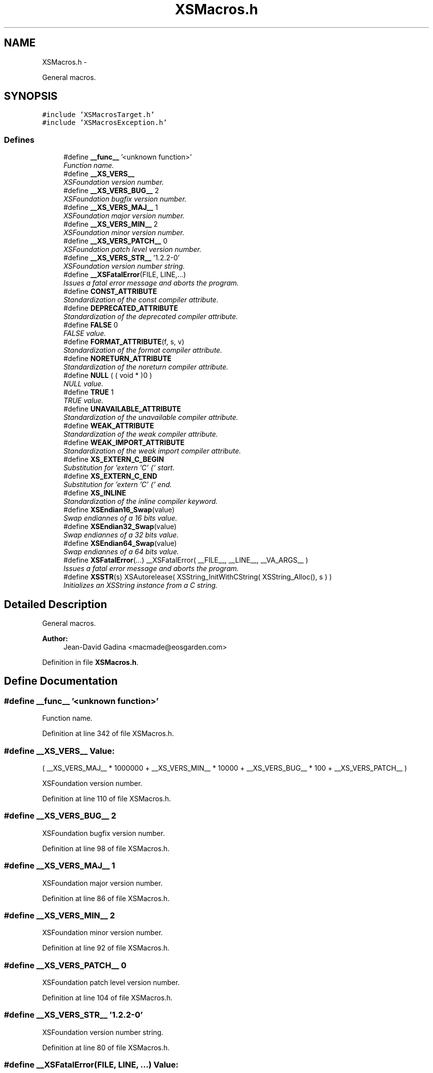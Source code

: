 .TH "XSMacros.h" 3 "Sun Apr 24 2011" "Version 1.2.2-0" "XSFoundation" \" -*- nroff -*-
.ad l
.nh
.SH NAME
XSMacros.h \- 
.PP
General macros.  

.SH SYNOPSIS
.br
.PP
\fC#include 'XSMacrosTarget.h'\fP
.br
\fC#include 'XSMacrosException.h'\fP
.br

.SS "Defines"

.in +1c
.ti -1c
.RI "#define \fB__func__\fP   '<unknown function>'"
.br
.RI "\fIFunction name. \fP"
.ti -1c
.RI "#define \fB__XS_VERS__\fP"
.br
.RI "\fIXSFoundation version number. \fP"
.ti -1c
.RI "#define \fB__XS_VERS_BUG__\fP   2"
.br
.RI "\fIXSFoundation bugfix version number. \fP"
.ti -1c
.RI "#define \fB__XS_VERS_MAJ__\fP   1"
.br
.RI "\fIXSFoundation major version number. \fP"
.ti -1c
.RI "#define \fB__XS_VERS_MIN__\fP   2"
.br
.RI "\fIXSFoundation minor version number. \fP"
.ti -1c
.RI "#define \fB__XS_VERS_PATCH__\fP   0"
.br
.RI "\fIXSFoundation patch level version number. \fP"
.ti -1c
.RI "#define \fB__XS_VERS_STR__\fP   '1.2.2-0'"
.br
.RI "\fIXSFoundation version number string. \fP"
.ti -1c
.RI "#define \fB__XSFatalError\fP(FILE, LINE,...)"
.br
.RI "\fIIssues a fatal error message and aborts the program. \fP"
.ti -1c
.RI "#define \fBCONST_ATTRIBUTE\fP"
.br
.RI "\fIStandardization of the const compiler attribute. \fP"
.ti -1c
.RI "#define \fBDEPRECATED_ATTRIBUTE\fP"
.br
.RI "\fIStandardization of the deprecated compiler attribute. \fP"
.ti -1c
.RI "#define \fBFALSE\fP   0"
.br
.RI "\fIFALSE value. \fP"
.ti -1c
.RI "#define \fBFORMAT_ATTRIBUTE\fP(f, s, v)"
.br
.RI "\fIStandardization of the format compiler attribute. \fP"
.ti -1c
.RI "#define \fBNORETURN_ATTRIBUTE\fP"
.br
.RI "\fIStandardization of the noreturn compiler attribute. \fP"
.ti -1c
.RI "#define \fBNULL\fP   ( ( void * )0 )"
.br
.RI "\fINULL value. \fP"
.ti -1c
.RI "#define \fBTRUE\fP   1"
.br
.RI "\fITRUE value. \fP"
.ti -1c
.RI "#define \fBUNAVAILABLE_ATTRIBUTE\fP"
.br
.RI "\fIStandardization of the unavailable compiler attribute. \fP"
.ti -1c
.RI "#define \fBWEAK_ATTRIBUTE\fP"
.br
.RI "\fIStandardization of the weak compiler attribute. \fP"
.ti -1c
.RI "#define \fBWEAK_IMPORT_ATTRIBUTE\fP"
.br
.RI "\fIStandardization of the weak import compiler attribute. \fP"
.ti -1c
.RI "#define \fBXS_EXTERN_C_BEGIN\fP"
.br
.RI "\fISubstitution for 'extern 'C' {' start. \fP"
.ti -1c
.RI "#define \fBXS_EXTERN_C_END\fP"
.br
.RI "\fISubstitution for 'extern 'C' {' end. \fP"
.ti -1c
.RI "#define \fBXS_INLINE\fP"
.br
.RI "\fIStandardization of the inline compiler keyword. \fP"
.ti -1c
.RI "#define \fBXSEndian16_Swap\fP(value)"
.br
.RI "\fISwap endiannes of a 16 bits value. \fP"
.ti -1c
.RI "#define \fBXSEndian32_Swap\fP(value)"
.br
.RI "\fISwap endiannes of a 32 bits value. \fP"
.ti -1c
.RI "#define \fBXSEndian64_Swap\fP(value)"
.br
.RI "\fISwap endiannes of a 64 bits value. \fP"
.ti -1c
.RI "#define \fBXSFatalError\fP(...)   __XSFatalError( __FILE__, __LINE__, __VA_ARGS__ )"
.br
.RI "\fIIssues a fatal error message and aborts the program. \fP"
.ti -1c
.RI "#define \fBXSSTR\fP(s)   XSAutorelease( XSString_InitWithCString( XSString_Alloc(), s ) )"
.br
.RI "\fIInitializes an XSString instance from a C string. \fP"
.in -1c
.SH "Detailed Description"
.PP 
General macros. 

\fBAuthor:\fP
.RS 4
Jean-David Gadina <macmade@eosgarden.com> 
.RE
.PP

.PP
Definition in file \fBXSMacros.h\fP.
.SH "Define Documentation"
.PP 
.SS "#define __func__   '<unknown function>'"
.PP
Function name. 
.PP
Definition at line 342 of file XSMacros.h.
.SS "#define __XS_VERS__"\fBValue:\fP
.PP
.nf
( __XS_VERS_MAJ__ * 1000000 \
                    + __XS_VERS_MIN__ * 10000   \
                    + __XS_VERS_BUG__ * 100     \
                    + __XS_VERS_PATCH__ )
.fi
.PP
XSFoundation version number. 
.PP
Definition at line 110 of file XSMacros.h.
.SS "#define __XS_VERS_BUG__   2"
.PP
XSFoundation bugfix version number. 
.PP
Definition at line 98 of file XSMacros.h.
.SS "#define __XS_VERS_MAJ__   1"
.PP
XSFoundation major version number. 
.PP
Definition at line 86 of file XSMacros.h.
.SS "#define __XS_VERS_MIN__   2"
.PP
XSFoundation minor version number. 
.PP
Definition at line 92 of file XSMacros.h.
.SS "#define __XS_VERS_PATCH__   0"
.PP
XSFoundation patch level version number. 
.PP
Definition at line 104 of file XSMacros.h.
.SS "#define __XS_VERS_STR__   '1.2.2-0'"
.PP
XSFoundation version number string. 
.PP
Definition at line 80 of file XSMacros.h.
.SS "#define __XSFatalError(FILE, LINE, ...)"\fBValue:\fP
.PP
.nf
fprintf( stderr, 'Fatal error: %s:%i\n', strrchr( FILE, '/' ) + 1, LINE );  \
    fprintf( stderr, __VA_ARGS__ );                                             \
    fprintf( stderr, '\n' );                                                    \
    pthread_exit( NULL );                                               \
    exit( EXIT_FAILURE );
.fi
.PP
Issues a fatal error message and aborts the program. Never call this macro directly. Use XSFatalError instead. 
.PP
\fBParameters:\fP
.RS 4
\fIFILE\fP The file name in which the error occured 
.br
\fILINE\fP The line number in which the error occured 
.br
\fI...\fP Message and format arguments 
.RE
.PP

.PP
Definition at line 134 of file XSMacros.h.
.SS "#define CONST_ATTRIBUTE"
.PP
Standardization of the const compiler attribute. Not all compiler support this attribute, so it may be defined to nothing. 
.PP
Definition at line 260 of file XSMacros.h.
.SS "#define DEPRECATED_ATTRIBUTE"
.PP
Standardization of the deprecated compiler attribute. Not all compiler support this attribute, so it may be defined to nothing. 
.PP
Definition at line 224 of file XSMacros.h.
.SS "#define FALSE   0"
.PP
FALSE value. 
.PP
Definition at line 318 of file XSMacros.h.
.SS "#define FORMAT_ATTRIBUTE(f, s, v)"
.PP
Standardization of the format compiler attribute. Not all compiler support this attribute, so it may be defined to nothing. 
.PP
Definition at line 248 of file XSMacros.h.
.SS "#define NORETURN_ATTRIBUTE"
.PP
Standardization of the noreturn compiler attribute. Not all compiler support this attribute, so it may be defined to nothing. 
.PP
Definition at line 272 of file XSMacros.h.
.SS "#define NULL   ( ( void * )0 )"
.PP
NULL value. 
.PP
Definition at line 301 of file XSMacros.h.
.SS "#define TRUE   1"
.PP
TRUE value. 
.PP
Definition at line 310 of file XSMacros.h.
.SS "#define UNAVAILABLE_ATTRIBUTE"
.PP
Standardization of the unavailable compiler attribute. Not all compiler support this attribute, so it may be defined to nothing. 
.PP
Definition at line 236 of file XSMacros.h.
.SS "#define WEAK_ATTRIBUTE"
.PP
Standardization of the weak compiler attribute. Not all compiler support this attribute, so it may be defined to nothing. 
.PP
Definition at line 198 of file XSMacros.h.
.SS "#define WEAK_IMPORT_ATTRIBUTE"
.PP
Standardization of the weak import compiler attribute. Not all compiler support this attribute, so it may be defined to nothing. 
.PP
Definition at line 212 of file XSMacros.h.
.SS "#define XS_EXTERN_C_BEGIN"
.PP
Substitution for 'extern 'C' {' start. 
.SS "#define XS_EXTERN_C_END"
.PP
Substitution for 'extern 'C' {' end. 
.PP
Definition at line 69 of file XSMacros.h.
.SS "#define XS_INLINE"
.PP
Standardization of the inline compiler keyword. 
.PP
Definition at line 288 of file XSMacros.h.
.SS "#define XSEndian16_Swap(value)"\fBValue:\fP
.PP
.nf
(                                                   \
        ( ( ( UInt16 )( ( value ) & 0x00FF ) ) << 8 ) | \
        ( ( ( UInt16 )( ( value ) & 0xFF00 ) ) >> 8 )   \
    )
.fi
.PP
Swap endiannes of a 16 bits value. \fBParameters:\fP
.RS 4
\fIvalue\fP The value to swap 
.RE
.PP

.PP
Definition at line 153 of file XSMacros.h.
.SS "#define XSEndian32_Swap(value)"\fBValue:\fP
.PP
.nf
(                                                           \
        ( ( ( UInt32 )( ( value ) & 0x000000FF ) ) << 24 ) |    \
        ( ( ( UInt32 )( ( value ) & 0x0000FF00 ) ) <<  8 ) |    \
        ( ( ( UInt32 )( ( value ) & 0x00FF0000 ) ) >>  8 ) |    \
        ( ( ( UInt32 )( ( value ) & 0xFF000000 ) ) >> 24 )      \
    )
.fi
.PP
Swap endiannes of a 32 bits value. \fBParameters:\fP
.RS 4
\fIvalue\fP The value to swap 
.RE
.PP

.PP
Definition at line 164 of file XSMacros.h.
.SS "#define XSEndian64_Swap(value)"\fBValue:\fP
.PP
.nf
(                                                                   \
        ( ( ( ( UInt64 )value ) << 56 ) & 0xFF00000000000000ULL )  |    \
        ( ( ( ( UInt64 )value ) << 40 ) & 0x00FF000000000000ULL )  |    \
        ( ( ( ( UInt64 )value ) << 24 ) & 0x0000FF0000000000ULL )  |    \
        ( ( ( ( UInt64 )value ) <<  8 ) & 0x000000FF00000000ULL )  |    \
        ( ( ( ( UInt64 )value ) >>  8 ) & 0x00000000FF000000ULL )  |    \
        ( ( ( ( UInt64 )value ) >> 24 ) & 0x0000000000FF0000ULL )  |    \
        ( ( ( ( UInt64 )value ) >> 40 ) & 0x000000000000FF00ULL )  |    \
        ( ( ( ( UInt64 )value ) >> 56 ) & 0x00000000000000FFULL )       \
    )
.fi
.PP
Swap endiannes of a 64 bits value. \fBParameters:\fP
.RS 4
\fIvalue\fP The value to swap 
.RE
.PP

.PP
Definition at line 177 of file XSMacros.h.
.SS "#define XSFatalError(...)   __XSFatalError( __FILE__, __LINE__, __VA_ARGS__ )"
.PP
Issues a fatal error message and aborts the program. \fBParameters:\fP
.RS 4
\fI...\fP Message and format arguments 
.RE
.PP

.PP
Definition at line 146 of file XSMacros.h.
.SS "#define XSSTR(s)   XSAutorelease( XSString_InitWithCString( XSString_Alloc(), s ) )"
.PP
Initializes an XSString instance from a C string. \fBParameters:\fP
.RS 4
\fIs\fP A C string (char *) 
.RE
.PP

.PP
Definition at line 124 of file XSMacros.h.
.SH "Author"
.PP 
Generated automatically by Doxygen for XSFoundation from the source code.
